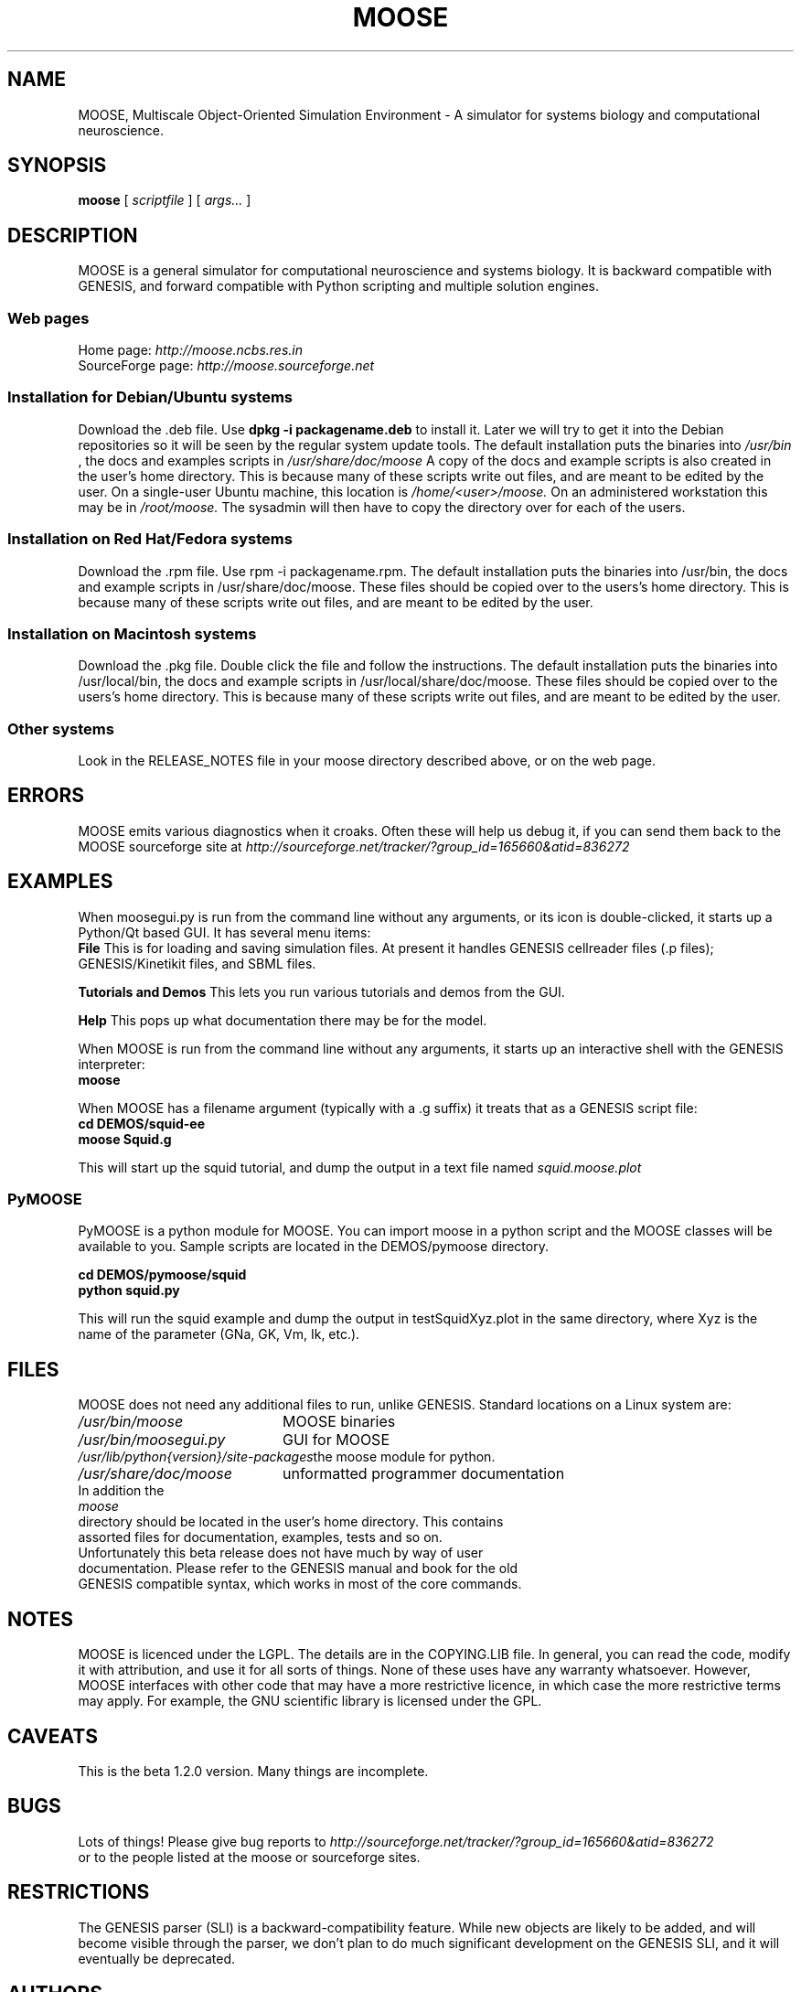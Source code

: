 .\" In .TH, FOO should be all caps, SECTION should be 1-8, maybe w/ subsection
.\" other parms are allowed: see man(7), man(1)
.\"
.\" This template provided by Tom Christiansen <tchrist@jhereg.perl.com>.
.\" 
.TH MOOSE 7 
.SH NAME
MOOSE, Multiscale Object-Oriented Simulation Environment \- A simulator for 
systems biology and computational neuroscience.
.SH SYNOPSIS
.B moose
[
.I scriptfile
]
[
.I args...
]
.SH DESCRIPTION
.\" Putting a newline after each sentence can generate better output.
MOOSE is a general simulator for computational neuroscience and systems 
biology. It is backward compatible with GENESIS, and forward compatible with
Python scripting and multiple solution engines.
.SS "Web pages"
Home page: 
.I http://moose.ncbs.res.in
.br
SourceForge page:
.I http://moose.sourceforge.net
.SS "Installation for Debian/Ubuntu systems"
Download the .deb file. 
Use 
.B dpkg -i packagename.deb
to install it.
Later we will try to get it into the Debian 
repositories so it will be seen by the regular system update tools.
The default installation puts the binaries into 
.I /usr/bin
, the docs and examples scripts in
.I /usr/share/doc/moose 
A copy of the docs and example scripts is also created in the user's home
directory. This is because many of these scripts write out files, and are meant
to be edited by the user.
On a single-user Ubuntu machine, this location is 
.I /home/<user>/moose.
On an administered workstation this may be in 
.I /root/moose.
The sysadmin will
then have to copy the directory over for each of the users.
.SS "Installation on Red Hat/Fedora systems"
Download the .rpm file. Use rpm -i packagename.rpm.
The default installation puts the binaries into /usr/bin, the docs and 
example scripts in /usr/share/doc/moose.
These files should be copied over to the users's home directory.
This is because many of these scripts write out files, and are meant
to be edited by the user.
.SS "Installation on Macintosh systems"
Download the .pkg file. Double click the file and follow the instructions.
The default installation puts the binaries into /usr/local/bin, the docs and 
example scripts in /usr/local/share/doc/moose.
These files should be copied over to the users's home directory.
This is because many of these scripts write out files, and are meant
to be edited by the user.
.SS "Other systems"
Look in the RELEASE_NOTES file in your moose directory described above,
or on the web page.
.SH ERRORS
MOOSE emits various diagnostics when it croaks. Often these will help us
debug it, if you can send them back to the MOOSE sourceforge site at
.I http://sourceforge.net/tracker/?group_id=165660&atid=836272
.SH EXAMPLES
When moosegui.py is run from the command line without any arguments,
or its icon is double-clicked, it starts up a Python/Qt based GUI. It
has several menu items:
.br
.B File
This is for loading and saving simulation files. At present it handles 
GENESIS cellreader files (.p files); GENESIS/Kinetikit files, and SBML
files.
.P
.B Tutorials and Demos
This lets you run various tutorials and demos from the GUI.
.P
.B Help
This pops up what documentation there may be for the model.
.P
When MOOSE is run from the command line without any arguments, it starts
up an interactive shell with the GENESIS interpreter:
.br
.B moose
.P
When MOOSE has a filename argument (typically with a .g suffix) it treats
that as a GENESIS script file:
.br
.B cd DEMOS/squid-ee
.br
.B moose Squid.g

This will start up the squid tutorial, and dump the output in a text file
named
.I squid.moose.plot
.br
.SS PyMOOSE 
PyMOOSE is a python module for MOOSE. You can import moose in a python 
script and the MOOSE classes will be available to you. Sample scripts
are located in the DEMOS/pymoose directory.

.B cd DEMOS/pymoose/squid
.br
.B python squid.py

This will run the squid example and dump the output in
testSquidXyz.plot in the same directory, where Xyz is the name of the
parameter (GNa, GK, Vm, Ik, etc.).

.br
.SH FILES
MOOSE does not need any additional files to run, unlike GENESIS. 
Standard locations on a Linux system are:
.br
.nf
.\" set tabstop to longest possible filename, plus a wee bit
.ta \w'/usr/lib/perl/getopts.pl   'u
\fI/usr/bin/moose\fR	MOOSE binaries
\fI/usr/bin/moosegui.py\fR	GUI for MOOSE
\fI/usr/lib/python{version}/site-packages\fR	the moose module for python.
\fI/usr/share/doc/moose\fR	unformatted programmer documentation
In addition the 
.I moose
directory should be located in the user's home directory. This contains
assorted files for documentation, examples, tests and so on.
.br
Unfortunately this beta release does not have much by way of user
documentation. Please refer to the GENESIS manual and book for the old
GENESIS compatible syntax, which works in most of the core commands.

.SH NOTES
MOOSE is licenced under the LGPL. The details are in the COPYING.LIB file.
In general, you can read the code, modify it with attribution, and use it for
all sorts of things. None of these uses have any warranty whatsoever.
However, MOOSE interfaces with other code that
may have a more restrictive licence, in which case the more restrictive terms
may apply. For example, the GNU scientific library is licensed under the GPL.
.SH CAVEATS
This is the beta 1.2.0 version. Many things are incomplete.
.SH BUGS
Lots of things! Please give bug reports to 
.I http://sourceforge.net/tracker/?group_id=165660&atid=836272
.br
or to the people listed at the moose or sourceforge sites.
.SH RESTRICTIONS
The GENESIS parser (SLI) is a backward-compatibility feature. While new objects
are likely to be added, and will become visible through the parser, we don't
plan to do much significant development on the GENESIS SLI, and it will
eventually be deprecated.
.SH AUTHORS
.br
.nf
.\" set tabstop to longest possible filename, plus a wee bit
.ta \w'/usr/lib/perl/getopts.pl   'u
\fIUpi Bhalla\fR	Architect, kinetics, parallel stuff
\fISubhasis Ray\fR	PyMOOSE
\fINiraj Dudani\fR	Compartmental neuronal solver
\fIHarsha Rani\fR	Web page
\fISiji George\fR	Release management
.br
We also acknowledge input from the CRL team led by Parag Chandragupta who
did initial parallelization work, and Johannes Hjorth, who contributed
some objects and is helping with the MUSIC port.
.br
Support is from many sources, including NCBS, the DAE and DBT (India), the
Systems Biology Center of New York, and the EU-India grid project.
.SH HISTORY
MOOSE was inspired by the GENESIS neuronal simulator and still retains its
parser. MOOSE has been in development in various forms for several years,
but the work on SourceForge dates from 2006.
.SH "SEE ALSO"
.\" Always quote multiple words for .SH
Other cool simulators:
.BR GENESIS ,
.BR NEURON ,
.BR NEST ,
.BR Smoldyn ,
.BR MCell ,
.BR VCell ,
.BR COPASI .
